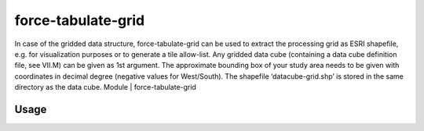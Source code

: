 .. _tabulate-grid:

force-tabulate-grid
===================

In case of the gridded data structure, force-tabulate-grid can be used to extract the processing grid as ESRI shapefile, e.g. for visualization purposes or to generate a tile allow-list. Any gridded data cube (containing a data cube definition file, see VII.M) can be given as 1st argument. The approximate bounding box of your study area needs to be given with coordinates in decimal degree (negative values for West/South). The shapefile ‘datacube-grid.shp’ is stored in the same directory as the data cube.
Module	|	force-tabulate-grid

Usage
^^^^^

.. code-block:: bash
    force-tabulate-grid [-h] [-v] [-i] [-b bottom,top,left,right] [-f format] datacube-dir

  -h  = show this help
  -v  = show version
  -i  = show program's purpose

  -b bottom,top,left,right  = bounding box
     use geographic coordinates! 4 comma-separated numbers

  -f format  = output format: shp or kml (default)

  Positional arguments:
  - 'datacube-dir': directory of existing datacube
